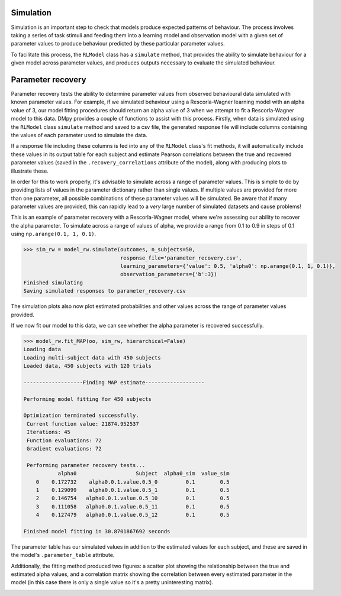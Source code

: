 Simulation
""""""""""

Simulation is an important step to check that models produce expected patterns of behaviour. The process involves taking a series of task stimuli and feeding them into a learning model and observation model with a given set of parameter values to produce behaviour predicted by these particular parameter values.

To facilitate this process, the ``RLModel`` class has a ``simulate`` method, that provides the ability to simulate behaviour for a given model across parameter values, and produces outputs necessary to evaluate the simulated behaviour.


Parameter recovery
""""""""""""""""""

Parameter recovery tests the ability to determine parameter values from observed behavioural data simulated with known parameter values. For example, if we simulated behaviour using a Rescorla-Wagner learning model with an alpha value of 3, our model fitting procedures should return an alpha value of 3 when we attempt to fit a Rescorla-Wagner model to this data. DMpy provides a couple of functions to assist with this process. Firstly, when data is simulated using the ``RLModel`` class ``simulate`` method and saved to a csv file, the generated response file will include columns containing the values of each parameter used to simulate the data.

If a response file including these columns is fed into any of the ``RLModel`` class's fit methods, it will automatically include these values in its output table for each subject and estimate Pearson correlations between the true and recovered parameter values (saved in the ``.recovery_correlations`` attribute of the model), along with producing plots to illustrate these.

In order for this to work properly, it's advisable to simulate across a range of parameter values. This is simple to do by providing lists of values in the parameter dictionary rather than single values. If multiple values are provided for more than one parameter, all possible combinations of these parameter values will be simulated. Be aware that if many parameter values are provided, this can rapidly lead to a *very* large number of simulated datasets and cause problems!

This is an example of parameter recovery with a Rescorla-Wagner model, where we're assessing our ability to recover the alpha parameter. To simulate across a range of values of alpha, we provide a range from 0.1 to 0.9 in steps of 0.1 using ``np.arange(0.1, 1, 0.1)``.

.. code-block:: python

        >>> sim_rw = model_rw.simulate(outcomes, n_subjects=50,
                                       response_file='parameter_recovery.csv',
                                       learning_parameters={'value': 0.5, 'alpha0': np.arange(0.1, 1, 0.1)},
                                       observation_parameters={'b':3})
        Finished simulating
        Saving simulated responses to parameter_recovery.csv

The simulation plots also now plot estimated probabilities and other values across the range of parameter values provided.

.. image:: rw_sim.png
        :align: center

If we now fit our model to this data, we can see whether the alpha parameter is recovered successfully.

.. code-block:: python

        >>> model_rw.fit_MAP(oo, sim_rw, hierarchical=False)
        Loading data
        Loading multi-subject data with 450 subjects
        Loaded data, 450 subjects with 120 trials

        -------------------Finding MAP estimate-------------------

        Performing model fitting for 450 subjects

        Optimization terminated successfully.
         Current function value: 21874.952537
         Iterations: 45
         Function evaluations: 72
         Gradient evaluations: 72

         Performing parameter recovery tests...
                   alpha0                   Subject  alpha0_sim  value_sim
            0    0.172732    alpha0.0.1.value.0.5_0         0.1        0.5
            1    0.129099    alpha0.0.1.value.0.5_1         0.1        0.5
            2    0.146754   alpha0.0.1.value.0.5_10         0.1        0.5
            3    0.111058   alpha0.0.1.value.0.5_11         0.1        0.5
            4    0.127479   alpha0.0.1.value.0.5_12         0.1        0.5

        Finished model fitting in 30.8701867692 seconds

The parameter table has our simulated values in addition to the estimated values for each subject, and these are saved in the model's ``.parameter_table`` attribute.

Additionally, the fitting method produced two figures: a scatter plot showing the relationship between the true and estimated alpha values, and a correlation matrix showing the correlation between every estimated parameter in the model (in this case there is only a single value so it's a pretty uninteresting matrix).

.. image:: rw_pr1.png
        :align: center

.. image:: rw_pr2.png
        :align: center
